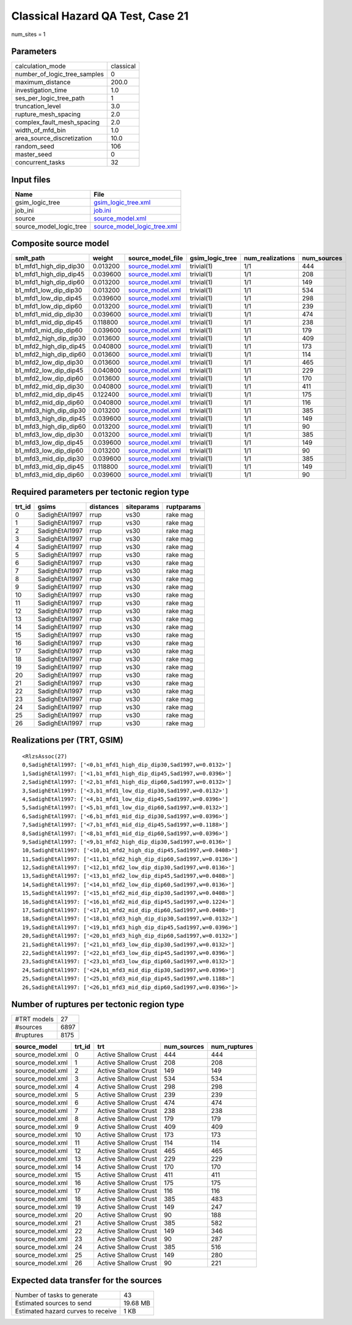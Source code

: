 Classical Hazard QA Test, Case 21
=================================

num_sites = 1

Parameters
----------
============================ =========
calculation_mode             classical
number_of_logic_tree_samples 0        
maximum_distance             200.0    
investigation_time           1.0      
ses_per_logic_tree_path      1        
truncation_level             3.0      
rupture_mesh_spacing         2.0      
complex_fault_mesh_spacing   2.0      
width_of_mfd_bin             1.0      
area_source_discretization   10.0     
random_seed                  106      
master_seed                  0        
concurrent_tasks             32       
============================ =========

Input files
-----------
======================= ============================================================
Name                    File                                                        
======================= ============================================================
gsim_logic_tree         `gsim_logic_tree.xml <gsim_logic_tree.xml>`_                
job_ini                 `job.ini <job.ini>`_                                        
source                  `source_model.xml <source_model.xml>`_                      
source_model_logic_tree `source_model_logic_tree.xml <source_model_logic_tree.xml>`_
======================= ============================================================

Composite source model
----------------------
====================== ======== ====================================== =============== ================ ===========
smlt_path              weight   source_model_file                      gsim_logic_tree num_realizations num_sources
====================== ======== ====================================== =============== ================ ===========
b1_mfd1_high_dip_dip30 0.013200 `source_model.xml <source_model.xml>`_ trivial(1)      1/1              444        
b1_mfd1_high_dip_dip45 0.039600 `source_model.xml <source_model.xml>`_ trivial(1)      1/1              208        
b1_mfd1_high_dip_dip60 0.013200 `source_model.xml <source_model.xml>`_ trivial(1)      1/1              149        
b1_mfd1_low_dip_dip30  0.013200 `source_model.xml <source_model.xml>`_ trivial(1)      1/1              534        
b1_mfd1_low_dip_dip45  0.039600 `source_model.xml <source_model.xml>`_ trivial(1)      1/1              298        
b1_mfd1_low_dip_dip60  0.013200 `source_model.xml <source_model.xml>`_ trivial(1)      1/1              239        
b1_mfd1_mid_dip_dip30  0.039600 `source_model.xml <source_model.xml>`_ trivial(1)      1/1              474        
b1_mfd1_mid_dip_dip45  0.118800 `source_model.xml <source_model.xml>`_ trivial(1)      1/1              238        
b1_mfd1_mid_dip_dip60  0.039600 `source_model.xml <source_model.xml>`_ trivial(1)      1/1              179        
b1_mfd2_high_dip_dip30 0.013600 `source_model.xml <source_model.xml>`_ trivial(1)      1/1              409        
b1_mfd2_high_dip_dip45 0.040800 `source_model.xml <source_model.xml>`_ trivial(1)      1/1              173        
b1_mfd2_high_dip_dip60 0.013600 `source_model.xml <source_model.xml>`_ trivial(1)      1/1              114        
b1_mfd2_low_dip_dip30  0.013600 `source_model.xml <source_model.xml>`_ trivial(1)      1/1              465        
b1_mfd2_low_dip_dip45  0.040800 `source_model.xml <source_model.xml>`_ trivial(1)      1/1              229        
b1_mfd2_low_dip_dip60  0.013600 `source_model.xml <source_model.xml>`_ trivial(1)      1/1              170        
b1_mfd2_mid_dip_dip30  0.040800 `source_model.xml <source_model.xml>`_ trivial(1)      1/1              411        
b1_mfd2_mid_dip_dip45  0.122400 `source_model.xml <source_model.xml>`_ trivial(1)      1/1              175        
b1_mfd2_mid_dip_dip60  0.040800 `source_model.xml <source_model.xml>`_ trivial(1)      1/1              116        
b1_mfd3_high_dip_dip30 0.013200 `source_model.xml <source_model.xml>`_ trivial(1)      1/1              385        
b1_mfd3_high_dip_dip45 0.039600 `source_model.xml <source_model.xml>`_ trivial(1)      1/1              149        
b1_mfd3_high_dip_dip60 0.013200 `source_model.xml <source_model.xml>`_ trivial(1)      1/1              90         
b1_mfd3_low_dip_dip30  0.013200 `source_model.xml <source_model.xml>`_ trivial(1)      1/1              385        
b1_mfd3_low_dip_dip45  0.039600 `source_model.xml <source_model.xml>`_ trivial(1)      1/1              149        
b1_mfd3_low_dip_dip60  0.013200 `source_model.xml <source_model.xml>`_ trivial(1)      1/1              90         
b1_mfd3_mid_dip_dip30  0.039600 `source_model.xml <source_model.xml>`_ trivial(1)      1/1              385        
b1_mfd3_mid_dip_dip45  0.118800 `source_model.xml <source_model.xml>`_ trivial(1)      1/1              149        
b1_mfd3_mid_dip_dip60  0.039600 `source_model.xml <source_model.xml>`_ trivial(1)      1/1              90         
====================== ======== ====================================== =============== ================ ===========

Required parameters per tectonic region type
--------------------------------------------
====== ============== ========= ========== ==========
trt_id gsims          distances siteparams ruptparams
====== ============== ========= ========== ==========
0      SadighEtAl1997 rrup      vs30       rake mag  
1      SadighEtAl1997 rrup      vs30       rake mag  
2      SadighEtAl1997 rrup      vs30       rake mag  
3      SadighEtAl1997 rrup      vs30       rake mag  
4      SadighEtAl1997 rrup      vs30       rake mag  
5      SadighEtAl1997 rrup      vs30       rake mag  
6      SadighEtAl1997 rrup      vs30       rake mag  
7      SadighEtAl1997 rrup      vs30       rake mag  
8      SadighEtAl1997 rrup      vs30       rake mag  
9      SadighEtAl1997 rrup      vs30       rake mag  
10     SadighEtAl1997 rrup      vs30       rake mag  
11     SadighEtAl1997 rrup      vs30       rake mag  
12     SadighEtAl1997 rrup      vs30       rake mag  
13     SadighEtAl1997 rrup      vs30       rake mag  
14     SadighEtAl1997 rrup      vs30       rake mag  
15     SadighEtAl1997 rrup      vs30       rake mag  
16     SadighEtAl1997 rrup      vs30       rake mag  
17     SadighEtAl1997 rrup      vs30       rake mag  
18     SadighEtAl1997 rrup      vs30       rake mag  
19     SadighEtAl1997 rrup      vs30       rake mag  
20     SadighEtAl1997 rrup      vs30       rake mag  
21     SadighEtAl1997 rrup      vs30       rake mag  
22     SadighEtAl1997 rrup      vs30       rake mag  
23     SadighEtAl1997 rrup      vs30       rake mag  
24     SadighEtAl1997 rrup      vs30       rake mag  
25     SadighEtAl1997 rrup      vs30       rake mag  
26     SadighEtAl1997 rrup      vs30       rake mag  
====== ============== ========= ========== ==========

Realizations per (TRT, GSIM)
----------------------------

::

  <RlzsAssoc(27)
  0,SadighEtAl1997: ['<0,b1_mfd1_high_dip_dip30,Sad1997,w=0.0132>']
  1,SadighEtAl1997: ['<1,b1_mfd1_high_dip_dip45,Sad1997,w=0.0396>']
  2,SadighEtAl1997: ['<2,b1_mfd1_high_dip_dip60,Sad1997,w=0.0132>']
  3,SadighEtAl1997: ['<3,b1_mfd1_low_dip_dip30,Sad1997,w=0.0132>']
  4,SadighEtAl1997: ['<4,b1_mfd1_low_dip_dip45,Sad1997,w=0.0396>']
  5,SadighEtAl1997: ['<5,b1_mfd1_low_dip_dip60,Sad1997,w=0.0132>']
  6,SadighEtAl1997: ['<6,b1_mfd1_mid_dip_dip30,Sad1997,w=0.0396>']
  7,SadighEtAl1997: ['<7,b1_mfd1_mid_dip_dip45,Sad1997,w=0.1188>']
  8,SadighEtAl1997: ['<8,b1_mfd1_mid_dip_dip60,Sad1997,w=0.0396>']
  9,SadighEtAl1997: ['<9,b1_mfd2_high_dip_dip30,Sad1997,w=0.0136>']
  10,SadighEtAl1997: ['<10,b1_mfd2_high_dip_dip45,Sad1997,w=0.0408>']
  11,SadighEtAl1997: ['<11,b1_mfd2_high_dip_dip60,Sad1997,w=0.0136>']
  12,SadighEtAl1997: ['<12,b1_mfd2_low_dip_dip30,Sad1997,w=0.0136>']
  13,SadighEtAl1997: ['<13,b1_mfd2_low_dip_dip45,Sad1997,w=0.0408>']
  14,SadighEtAl1997: ['<14,b1_mfd2_low_dip_dip60,Sad1997,w=0.0136>']
  15,SadighEtAl1997: ['<15,b1_mfd2_mid_dip_dip30,Sad1997,w=0.0408>']
  16,SadighEtAl1997: ['<16,b1_mfd2_mid_dip_dip45,Sad1997,w=0.1224>']
  17,SadighEtAl1997: ['<17,b1_mfd2_mid_dip_dip60,Sad1997,w=0.0408>']
  18,SadighEtAl1997: ['<18,b1_mfd3_high_dip_dip30,Sad1997,w=0.0132>']
  19,SadighEtAl1997: ['<19,b1_mfd3_high_dip_dip45,Sad1997,w=0.0396>']
  20,SadighEtAl1997: ['<20,b1_mfd3_high_dip_dip60,Sad1997,w=0.0132>']
  21,SadighEtAl1997: ['<21,b1_mfd3_low_dip_dip30,Sad1997,w=0.0132>']
  22,SadighEtAl1997: ['<22,b1_mfd3_low_dip_dip45,Sad1997,w=0.0396>']
  23,SadighEtAl1997: ['<23,b1_mfd3_low_dip_dip60,Sad1997,w=0.0132>']
  24,SadighEtAl1997: ['<24,b1_mfd3_mid_dip_dip30,Sad1997,w=0.0396>']
  25,SadighEtAl1997: ['<25,b1_mfd3_mid_dip_dip45,Sad1997,w=0.1188>']
  26,SadighEtAl1997: ['<26,b1_mfd3_mid_dip_dip60,Sad1997,w=0.0396>']>

Number of ruptures per tectonic region type
-------------------------------------------
=========== ====
#TRT models 27  
#sources    6897
#ruptures   8175
=========== ====

================ ====== ==================== =========== ============
source_model     trt_id trt                  num_sources num_ruptures
================ ====== ==================== =========== ============
source_model.xml 0      Active Shallow Crust 444         444         
source_model.xml 1      Active Shallow Crust 208         208         
source_model.xml 2      Active Shallow Crust 149         149         
source_model.xml 3      Active Shallow Crust 534         534         
source_model.xml 4      Active Shallow Crust 298         298         
source_model.xml 5      Active Shallow Crust 239         239         
source_model.xml 6      Active Shallow Crust 474         474         
source_model.xml 7      Active Shallow Crust 238         238         
source_model.xml 8      Active Shallow Crust 179         179         
source_model.xml 9      Active Shallow Crust 409         409         
source_model.xml 10     Active Shallow Crust 173         173         
source_model.xml 11     Active Shallow Crust 114         114         
source_model.xml 12     Active Shallow Crust 465         465         
source_model.xml 13     Active Shallow Crust 229         229         
source_model.xml 14     Active Shallow Crust 170         170         
source_model.xml 15     Active Shallow Crust 411         411         
source_model.xml 16     Active Shallow Crust 175         175         
source_model.xml 17     Active Shallow Crust 116         116         
source_model.xml 18     Active Shallow Crust 385         483         
source_model.xml 19     Active Shallow Crust 149         247         
source_model.xml 20     Active Shallow Crust 90          188         
source_model.xml 21     Active Shallow Crust 385         582         
source_model.xml 22     Active Shallow Crust 149         346         
source_model.xml 23     Active Shallow Crust 90          287         
source_model.xml 24     Active Shallow Crust 385         516         
source_model.xml 25     Active Shallow Crust 149         280         
source_model.xml 26     Active Shallow Crust 90          221         
================ ====== ==================== =========== ============

Expected data transfer for the sources
--------------------------------------
================================== ========
Number of tasks to generate        43      
Estimated sources to send          19.68 MB
Estimated hazard curves to receive 1 KB    
================================== ========